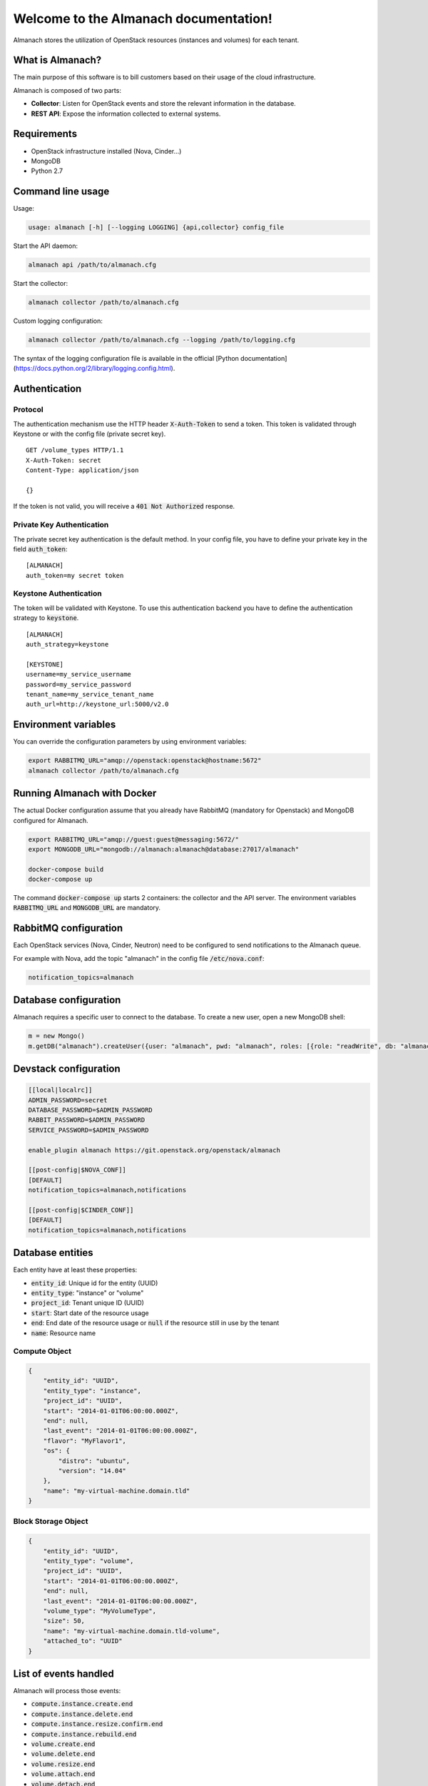 ..
  Licensed under the Apache License, Version 2.0 (the "License"); you may
  not use this file except in compliance with the License. You may obtain
  a copy of the License at

          http://www.apache.org/licenses/LICENSE-2.0

  Unless required by applicable law or agreed to in writing, software
  distributed under the License is distributed on an "AS IS" BASIS, WITHOUT
  WARRANTIES OR CONDITIONS OF ANY KIND, either express or implied. See the
  License for the specific language governing permissions and limitations
  under the License.

======================================
Welcome to the Almanach documentation!
======================================

Almanach stores the utilization of OpenStack resources (instances and volumes) for each tenant.

What is Almanach?
-----------------

The main purpose of this software is to bill customers based on their usage of the cloud infrastructure.

Almanach is composed of two parts:

- **Collector**: Listen for OpenStack events and store the relevant information in the database.
- **REST API**: Expose the information collected to external systems.

Requirements
------------

- OpenStack infrastructure installed (Nova, Cinder...)
- MongoDB
- Python 2.7

Command line usage
------------------

Usage:

.. code:: bash

    usage: almanach [-h] [--logging LOGGING] {api,collector} config_file


Start the API daemon:

.. code:: bash

    almanach api /path/to/almanach.cfg


Start the collector:

.. code:: bash

    almanach collector /path/to/almanach.cfg


Custom logging configuration:

.. code:: bash

    almanach collector /path/to/almanach.cfg --logging /path/to/logging.cfg


The syntax of the logging configuration file is available in the official [Python documentation](https://docs.python.org/2/library/logging.config.html).

Authentication
--------------

Protocol
~~~~~~~~

The authentication mechanism use the HTTP header :code:`X-Auth-Token` to send a token.
This token is validated through Keystone or with the config file (private secret key).

::

    GET /volume_types HTTP/1.1
    X-Auth-Token: secret
    Content-Type: application/json

    {}


If the token is not valid, you will receive a :code:`401 Not Authorized` response.

Private Key Authentication
~~~~~~~~~~~~~~~~~~~~~~~~~~

The private secret key authentication is the default method.
In your config file, you have to define your private key in the field :code:`auth_token`:

::

    [ALMANACH]
    auth_token=my secret token


Keystone Authentication
~~~~~~~~~~~~~~~~~~~~~~~

The token will be validated with Keystone.
To use this authentication backend you have to define the authentication strategy to :code:`keystone`.

::

    [ALMANACH]
    auth_strategy=keystone

    [KEYSTONE]
    username=my_service_username
    password=my_service_password
    tenant_name=my_service_tenant_name
    auth_url=http://keystone_url:5000/v2.0


Environment variables
---------------------

You can override the configuration parameters by using environment variables:

.. code:: bash

    export RABBITMQ_URL="amqp://openstack:openstack@hostname:5672"
    almanach collector /path/to/almanach.cfg


Running Almanach with Docker
----------------------------

The actual Docker configuration assume that you already have RabbitMQ (mandatory for Openstack) and MongoDB configured for Almanach.

.. code:: bash

    export RABBITMQ_URL="amqp://guest:guest@messaging:5672/"
    export MONGODB_URL="mongodb://almanach:almanach@database:27017/almanach"

    docker-compose build
    docker-compose up


The command :code:`docker-compose up` starts 2 containers: the collector and the API server.
The environment variables :code:`RABBITMQ_URL` and :code:`MONGODB_URL` are mandatory.

RabbitMQ configuration
----------------------

Each OpenStack services (Nova, Cinder, Neutron) need to be configured to send notifications to the Almanach queue.

For example with Nova, add the topic "almanach" in the config file :code:`/etc/nova.conf`:

.. code:: bash

    notification_topics=almanach


Database configuration
----------------------

Almanach requires a specific user to connect to the database.
To create a new user, open a new MongoDB shell:

.. code:: javascript

    m = new Mongo()
    m.getDB("almanach").createUser({user: "almanach", pwd: "almanach", roles: [{role: "readWrite", db: "almanach"}]})


Devstack configuration
----------------------

.. code:: bash

    [[local|localrc]]
    ADMIN_PASSWORD=secret
    DATABASE_PASSWORD=$ADMIN_PASSWORD
    RABBIT_PASSWORD=$ADMIN_PASSWORD
    SERVICE_PASSWORD=$ADMIN_PASSWORD

    enable_plugin almanach https://git.openstack.org/openstack/almanach

    [[post-config|$NOVA_CONF]]
    [DEFAULT]
    notification_topics=almanach,notifications

    [[post-config|$CINDER_CONF]]
    [DEFAULT]
    notification_topics=almanach,notifications


Database entities
-----------------

Each entity have at least these properties:

- :code:`entity_id`: Unique id for the entity (UUID)
- :code:`entity_type`: "instance" or "volume"
- :code:`project_id`: Tenant unique ID (UUID)
- :code:`start`: Start date of the resource usage
- :code:`end`: End date of the resource usage or :code:`null` if the resource still in use by the tenant
- :code:`name`: Resource name

Compute Object
~~~~~~~~~~~~~~

.. code:: json

    {
        "entity_id": "UUID",
        "entity_type": "instance",
        "project_id": "UUID",
        "start": "2014-01-01T06:00:00.000Z",
        "end": null,
        "last_event": "2014-01-01T06:00:00.000Z",
        "flavor": "MyFlavor1",
        "os": {
            "distro": "ubuntu",
            "version": "14.04"
        },
        "name": "my-virtual-machine.domain.tld"
    }


Block Storage Object
~~~~~~~~~~~~~~~~~~~~

.. code:: json

    {
        "entity_id": "UUID",
        "entity_type": "volume",
        "project_id": "UUID",
        "start": "2014-01-01T06:00:00.000Z",
        "end": null,
        "last_event": "2014-01-01T06:00:00.000Z",
        "volume_type": "MyVolumeType",
        "size": 50,
        "name": "my-virtual-machine.domain.tld-volume",
        "attached_to": "UUID"
    }


List of events handled
----------------------

Almanach will process those events:

- :code:`compute.instance.create.end`
- :code:`compute.instance.delete.end`
- :code:`compute.instance.resize.confirm.end`
- :code:`compute.instance.rebuild.end`
- :code:`volume.create.end`
- :code:`volume.delete.end`
- :code:`volume.resize.end`
- :code:`volume.attach.end`
- :code:`volume.detach.end`
- :code:`volume.update.end`
- :code:`volume.exists`
- :code:`volume_type.create`
